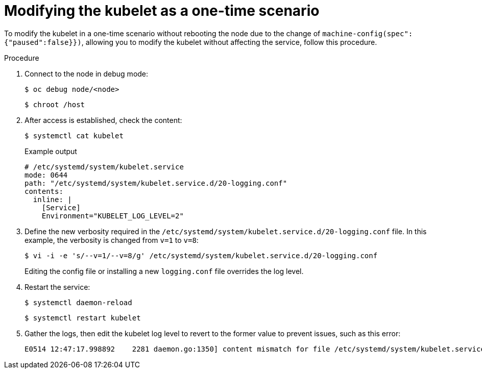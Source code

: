 [id="modifying-kubelet-one-time_{context}"]
= Modifying the kubelet as a one-time scenario

To modify the kubelet in a one-time scenario without rebooting the node due to the change of `machine-config(spec":{"paused":false}})`, allowing you to modify the kubelet without affecting the service, follow this procedure.

.Procedure

. Connect to the node in debug mode:
+
[source,terminal]
----
$ oc debug node/<node>
----
+
[source,terminal]
----
$ chroot /host
----

. After access is established, check the content:
+
[source,terminal]
----
$ systemctl cat kubelet
----
+
.Example output
[source,terminal]
----
# /etc/systemd/system/kubelet.service
mode: 0644
path: "/etc/systemd/system/kubelet.service.d/20-logging.conf"
contents:
  inline: |
    [Service]
    Environment="KUBELET_LOG_LEVEL=2"
----

. Define the new verbosity required in the `/etc/systemd/system/kubelet.service.d/20-logging.conf` file. In this example, the verbosity is changed from `v=1` to `v=8`:
+
[source,terminal]
----
$ vi -i -e 's/--v=1/--v=8/g' /etc/systemd/system/kubelet.service.d/20-logging.conf
----
+
Editing the config file or installing a new `logging.conf` file overrides the log level.

. Restart the service:
+
[source,terminal]
----
$ systemctl daemon-reload
----
+
[source,terminal]
----
$ systemctl restart kubelet
----

. Gather the logs, then edit the kubelet log level to revert to the former value to prevent issues, such as this error:
+
[source,terminal]
----
E0514 12:47:17.998892    2281 daemon.go:1350] content mismatch for file /etc/systemd/system/kubelet.service: [Unit]
----
